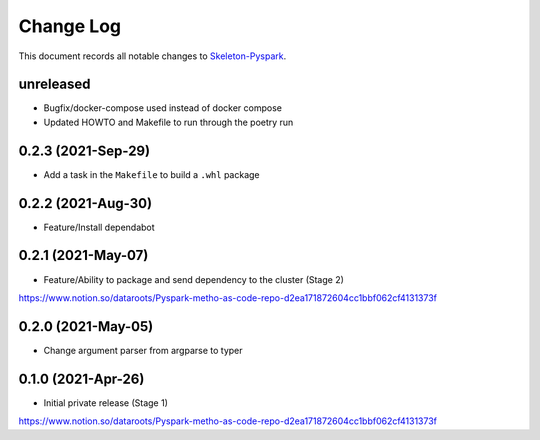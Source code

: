 ==========
Change Log
==========

This document records all notable changes to `Skeleton-Pyspark <https://github.com/datarootsio/skeleton-pyspark>`_.

unreleased
---------------------

* Bugfix/docker-compose used instead of docker compose
* Updated HOWTO and Makefile to run through the poetry run

0.2.3 (2021-Sep-29)
---------------------

* Add a task in the ``Makefile`` to build a ``.whl`` package

0.2.2 (2021-Aug-30)
---------------------

* Feature/Install dependabot

0.2.1 (2021-May-07)
---------------------

* Feature/Ability to package and send dependency to the cluster (Stage 2)
https://www.notion.so/dataroots/Pyspark-metho-as-code-repo-d2ea171872604cc1bbf062cf4131373f

0.2.0 (2021-May-05)
---------------------

* Change argument parser from argparse to typer


0.1.0 (2021-Apr-26)
---------------------

* Initial private release (Stage 1)
https://www.notion.so/dataroots/Pyspark-metho-as-code-repo-d2ea171872604cc1bbf062cf4131373f